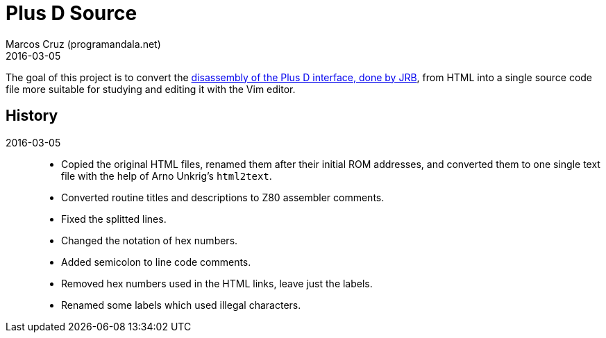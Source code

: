 = Plus D Source
:revdate: 2016-03-05
:author: Marcos Cruz (programandala.net)

The goal of this project is to convert the
http://www.biehold.nl/rudy/plusd/plusd.htm[disassembly of the Plus D
interface, done by JRB], from HTML into a single source code file more
suitable for studying and editing it with the Vim editor.

== History

2016-03-05::

- Copied the original HTML files, renamed them after their initial ROM
  addresses, and converted them to one single text file with the help
  of Arno Unkrig's `html2text`.
- Converted routine titles and descriptions to Z80 assembler comments.
- Fixed the splitted lines.
- Changed the notation of hex numbers.
- Added semicolon to line code comments.
- Removed hex numbers used in the HTML links, leave just the labels.
- Renamed some labels which used illegal characters.
